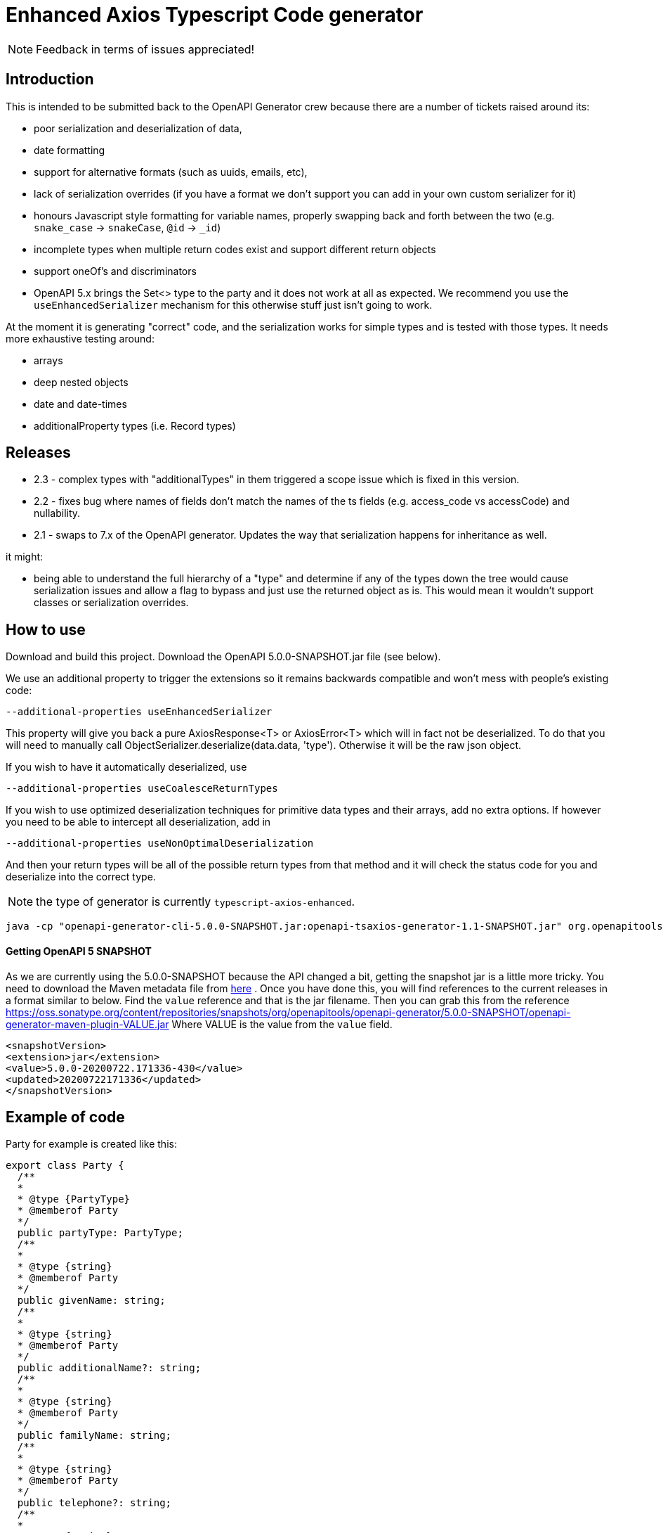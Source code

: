 = Enhanced Axios Typescript Code generator

NOTE: Feedback in terms of issues appreciated! 

== Introduction

This is intended to be submitted back to the OpenAPI Generator crew because there are a number of tickets
raised around its:

- poor serialization and deserialization of data,
- date formatting
- support for alternative formats (such as uuids, emails, etc),
- lack of serialization overrides (if you have a format we don't support you can add in your own custom serializer for it)
- honours Javascript style formatting for variable names, properly
  swapping back and forth between the two (e.g. `snake_case` -> `snakeCase`, `@id` -> `_id`)
- incomplete types when multiple return codes exist and support different return objects
- support oneOf's and discriminators
- OpenAPI 5.x brings the Set<> type to the party and it does not work at all as expected. We recommend
you use the `useEnhancedSerializer` mechanism for this otherwise stuff just isn't going to work.

At the moment it is generating "correct" code, and the serialization works for simple types and is tested with those
types. It needs more exhaustive testing around:

- arrays
- deep nested objects
- date and date-times
- additionalProperty types (i.e. Record types)

== Releases

 * 2.3 - complex types with "additionalTypes" in them triggered a scope issue which is fixed in this version.
 * 2.2 - fixes bug where names of fields don't match the names of the ts fields (e.g. access_code vs accessCode) and nullability.
 * 2.1 - swaps to 7.x of the OpenAPI generator. Updates the way that serialization happens for inheritance
as well.

it might:

- being able to understand the full hierarchy of a "type" and determine if any of the types down the tree would cause
serialization issues and allow a flag to bypass and just use the returned object as is. This would mean it wouldn't
support classes or serialization overrides.

== How to use

Download and build this project. Download the OpenAPI 5.0.0-SNAPSHOT.jar file (see below).

We use an additional property to trigger the extensions so it remains backwards compatible and won't mess with people's
existing code:

----
--additional-properties useEnhancedSerializer
----

This property will give you back a pure AxiosResponse<T> or AxiosError<T> which will in fact not be deserialized. To do
that you will need to manually call ObjectSerializer.deserialize(data.data, 'type'). Otherwise it will be the raw json
object.

If you wish to have it automatically deserialized, use

----
--additional-properties useCoalesceReturnTypes
----

If you wish to use optimized deserialization techniques for primitive data types and their arrays, add no extra
options. If however you need to be able to intercept all deserialization, add in

----
--additional-properties useNonOptimalDeserialization
----

And then your return types will be all of the possible return types from that method and it will check the status code
for you and deserialize into the correct type.

NOTE: the type of generator is currently  `typescript-axios-enhanced`.

----
java -cp "openapi-generator-cli-5.0.0-SNAPSHOT.jar:openapi-tsaxios-generator-1.1-SNAPSHOT.jar" org.openapitools.codegen.OpenAPIGenerator generate -i api.yaml -g typescript-axios-enhanced --additional-properties supportsES6 --additional-properties nullSafeAdditionalProps --additional-properties useEnhancedSerializer=true -o api
----

==== Getting OpenAPI 5 SNAPSHOT
As we are currently using the 5.0.0-SNAPSHOT because  the API changed a bit, getting the snapshot jar is a little more tricky.
You need to download the Maven metadata file from https://oss.sonatype.org/content/repositories/snapshots/org/openapitools/openapi-generator/5.0.0-SNAPSHOT/maven-metadata.xml[here] .
Once you have done this, you will find references to the current releases in a format similar to below. Find the `value` reference and that
is the jar filename. Then you can grab this from the reference https://oss.sonatype.org/content/repositories/snapshots/org/openapitools/openapi-generator/5.0.0-SNAPSHOT/openapi-generator-maven-plugin-VALUE.jar
Where VALUE is the value from the `value` field.

[source,xml]
----
<snapshotVersion>
<extension>jar</extension>
<value>5.0.0-20200722.171336-430</value>
<updated>20200722171336</updated>
</snapshotVersion>
----

== Example of code

Party for example is created like this:

[source,typescript]
----
export class Party {
  /**
  *
  * @type {PartyType}
  * @memberof Party
  */
  public partyType: PartyType;
  /**
  *
  * @type {string}
  * @memberof Party
  */
  public givenName: string;
  /**
  *
  * @type {string}
  * @memberof Party
  */
  public additionalName?: string;
  /**
  *
  * @type {string}
  * @memberof Party
  */
  public familyName: string;
  /**
  *
  * @type {string}
  * @memberof Party
  */
  public telephone?: string;
  /**
  *
  * @type {string}
  * @memberof Party
  */
  public email: string;
  /**
  *
  * @type {Date}
  * @memberof Party
  */
  public birthDate?: Date;

  constructor(init?: Partial<Party>) {
    Object.assign(this, init);
  }
}
----

The partial is used to allow people to create the class as they have been.

for this is also generates a hidden serializer/deserializer. This is outside because toJson() has semantics in Javascript:

[source,typescript]
----
class PartyTypeTransformer {
  static toJson(val: Party): any {
    const data: any = {};
    if (val.partyType) {
      data['partyType'] = ObjectSerializer.serialize(val.partyType, 'PartyType');
    }
    if (val.givenName) {
      data['givenName'] = ObjectSerializer.serialize(val.givenName, 'string');
    }
    if (val.additionalName) {
      data['additionalName'] = ObjectSerializer.serialize(val.additionalName, 'string');
    }
    if (val.familyName) {
      data['familyName'] = ObjectSerializer.serialize(val.familyName, 'string');
    }
    if (val.telephone) {
      data['telephone'] = ObjectSerializer.serialize(val.telephone, 'string');
    }
    if (val.email) {
      data['email'] = ObjectSerializer.serialize(val.email, 'email');
    }
    if (val.birthDate) {
      data['birthDate'] = ObjectSerializer.serialize(val.birthDate, 'date');
    }
    return data;
  }

  // expect this to be a decoded value
  static fromJson(val: any): Party {
    const init = {
      partyType: ObjectSerializer.deserialize(val['partyType'], 'PartyType'),
      givenName: ObjectSerializer.deserialize(val['givenName'], 'string'),
      additionalName: ObjectSerializer.deserialize(val['additionalName'], 'string'),
      familyName: ObjectSerializer.deserialize(val['familyName'], 'string'),
      telephone: ObjectSerializer.deserialize(val['telephone'], 'string'),
      email: ObjectSerializer.deserialize(val['email'], 'email'),
      birthDate: ObjectSerializer.deserialize(val['birthDate'], 'date'),
    };
    return new Party(init);
  }
}
----

The toJson uses `if` to determine if there is a value to ensure it does not send the field at all if there is no value.
This mechanism is also used for the `additionalProperties` style capability.

The serializer/deserializer is extendable and generates appropriate code for all types
in one serializer.
